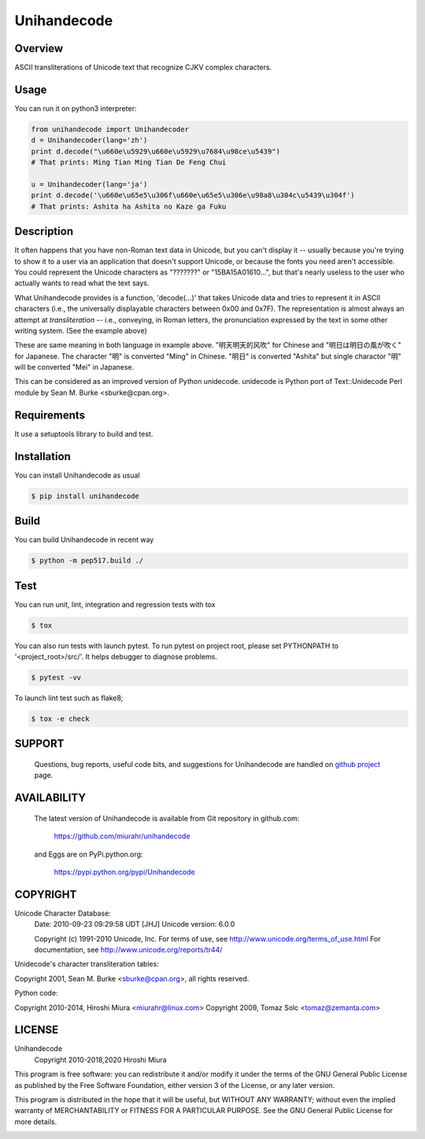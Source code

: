 ============
Unihandecode
============

Overview
========

.. image:: https://github.com/miurahr/unihandecode/workflows/Run%20Tox%20tests/badge.svg
   :alt: GH-A: Tox tests
.. image:: https://secure.travis-ci.org/miurahr/unihandecode.png
   :target: https://secure.travis-ci.org/miurahr/unihandecode
   :alt: Travis-CI
.. image:: https://ci.appveyor.com/api/projects/status/pcguwvtvwc23g20v?svg=true
   :target: https://ci.appveyor.com/project/miurahr/unihandecode
   :alt: AppVeyor
.. image:: https://coveralls.io/repos/miurahr/unihandecode/badge.svg?branch=master
   :target: https://coveralls.io/r/miurahr/unihandecode?branch=master
   :alt: Coverage Status
.. image:: https://badge.fury.io/py/Unihandecode.png
   :target: http://badge.fury.io/py/Unihandecode
   :alt: PyPI version

ASCII transliterations of Unicode text that recognize CJKV complex characters.


Usage
=====

You can run it on python3 interpreter:

.. code-block:: pycon

        from unihandecode import Unihandecoder
        d = Unihandecoder(lang='zh')
        print d.decode("\u660e\u5929\u660e\u5929\u7684\u98ce\u5439")
        # That prints: Ming Tian Ming Tian De Feng Chui 

        u = Unihandecoder(lang='ja')
        print d.decode('\u660e\u65e5\u306f\u660e\u65e5\u306e\u98a8\u304c\u5439\u304f')
        # That prints: Ashita ha Ashita no Kaze ga Fuku


Description
===========

It often happens that you have non-Roman text data in Unicode, but
you can't display it -- usually because you're trying to show it
to a user via an application that doesn't support Unicode, or
because the fonts you need aren't accessible. You could represent
the Unicode characters as "???????" or "\15BA\15A0\1610...", but
that's nearly useless to the user who actually wants to read what
the text says.

What Unihandecode provides is a function, 'decode(...)' that
takes Unicode data and tries to represent it in ASCII characters
(i.e., the universally displayable characters between 0x00 and 0x7F).
The representation is almost always an attempt at *transliteration*
-- i.e., conveying, in Roman letters, the pronunciation expressed by
the text in some other writing system. (See the example above)

These are same meaning in both language in example above.
"明天明天的风吹" for Chinese and "明日は明日の風が吹く" for Japanese.
The character "明" is converted "Ming" in Chinese. "明日" is converted
"Ashita" but single charactor "明" will be converted "Mei" in Japanese.

This can be considered as an improved version of Python unidecode.
unidecode is Python port of Text::Unidecode Perl module by
Sean M. Burke <sburke@cpan.org>.

Requirements
============

It use a setuptools library to build and test.


Installation
============

You can install Unihandecode as usual

.. code-block:: pycon

        $ pip install unihandecode

Build
=====

You can build Unihandecode in recent way

.. code-block:: pycon

        $ python -m pep517.build ./

Test
====

You can run unit, lint, integration and regression tests with tox

.. code-block:: pycon

        $ tox


You can also run tests with launch pytest. To run pytest on project root,
please set PYTHONPATH to '<project_root>/src/'. It helps debugger to diagnose
problems.

.. code-block:: pycon

        $ pytest -vv

To launch lint test such as flake8;

.. code-block:: pycon

        $ tox -e check


SUPPORT
=======

 Questions, bug reports, useful code bits, and suggestions for
 Unihandecode are handled on `github project`_ page.

.. _`github project`: https://github.com/miurahr/unihandecode


AVAILABILITY
============

 The latest version of Unihandecode is available from
 Git repository in github.com:

        https://github.com/miurahr/unihandecode

 and Eggs are on PyPi.python.org:
 
        https://pypi.python.org/pypi/Unihandecode


COPYRIGHT
=========

Unicode Character Database:
 Date: 2010-09-23 09:29:58 UDT [JHJ]
 Unicode version: 6.0.0

 Copyright (c) 1991-2010 Unicode, Inc.
 For terms of use, see http://www.unicode.org/terms_of_use.html
 For documentation, see http://www.unicode.org/reports/tr44/

Unidecode's character transliteration tables:

Copyright 2001, Sean M. Burke <sburke@cpan.org>, all rights reserved.

Python code:

Copyright 2010-2014, Hiroshi Miura <miurahr@linux.com>
Copyright 2009, Tomaz Solc <tomaz@zemanta.com>


LICENSE
=======

Unihandecode
     Copyright 2010-2018,2020 Hiroshi Miura

This program is free software: you can redistribute it and/or modify
it under the terms of the GNU General Public License as published by
the Free Software Foundation, either version 3 of the License, or
any later version.

This program is distributed in the hope that it will be useful,
but WITHOUT ANY WARRANTY; without even the implied warranty of
MERCHANTABILITY or FITNESS FOR A PARTICULAR PURPOSE.  See the
GNU General Public License for more details.


.. image:: https://d2weczhvl823v0.cloudfront.net/miurahr/unihandecode/trend.png
   :target: https://bitdeli.com/free
   :alt: Bitdeli

